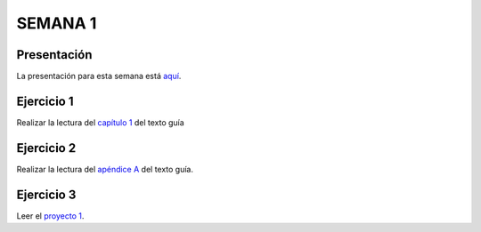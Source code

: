 SEMANA 1
===========

Presentación 
-------------
La presentación para esta semana está `aquí <https://drive.google.com/open?id=1_cYYPiFw6hK-xdMMPzDBKGVj47LzAwyYHQXOj0_MUwA>`__.

Ejercicio 1
------------
Realizar la lectura del `capítulo 1 <https://docs.wixstatic.com/ugd/44046b_f2c9e41f0b204a34ab78be0ae4953128.pdf>`__ 
del texto guía 

Ejercicio 2
------------
Realizar la lectura del `apéndice A <https://docs.wixstatic.com/ugd/44046b_2cc5aac034ae49f4bf1650a3d31df32c.pdf>`__ 
del texto guía.

Ejercicio 3
------------
Leer el `proyecto 1 <https://www.nand2tetris.org/project01>`__.